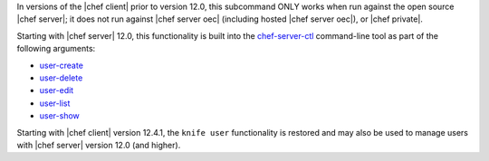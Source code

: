 .. The contents of this file are included in multiple topics and describes a note or a warning.
.. This file is very likely included in many spots across doc sets and versioned docs sets. It should be edited carefully, keeping in mind that it must be a neutral, matter-of-fact statement.
.. This file should not be changed in a way that hinders its ability to appear in multiple documentation sets.

In versions of the |chef client| prior to version 12.0, this subcommand ONLY works when run against the open source |chef server|; it does not run against |chef server oec| (including hosted |chef server oec|), or |chef private|.

Starting with |chef server| 12.0, this functionality is built into the `chef-server-ctl <http://docs.chef.io/ctl_chef_server.html>`_ command-line tool as part of the following arguments:

* `user-create <http://docs.chef.io/ctl_chef_server.html#user-create>`_
* `user-delete <http://docs.chef.io/ctl_chef_server.html#user-delete>`_
* `user-edit <http://docs.chef.io/ctl_chef_server.html#user-edit>`_
* `user-list <http://docs.chef.io/ctl_chef_server.html#user-list>`_
* `user-show <http://docs.chef.io/ctl_chef_server.html#user-show>`_

Starting with |chef client| version 12.4.1, the ``knife user`` functionality is restored and may also be used to manage users with |chef server| version 12.0 (and higher).
